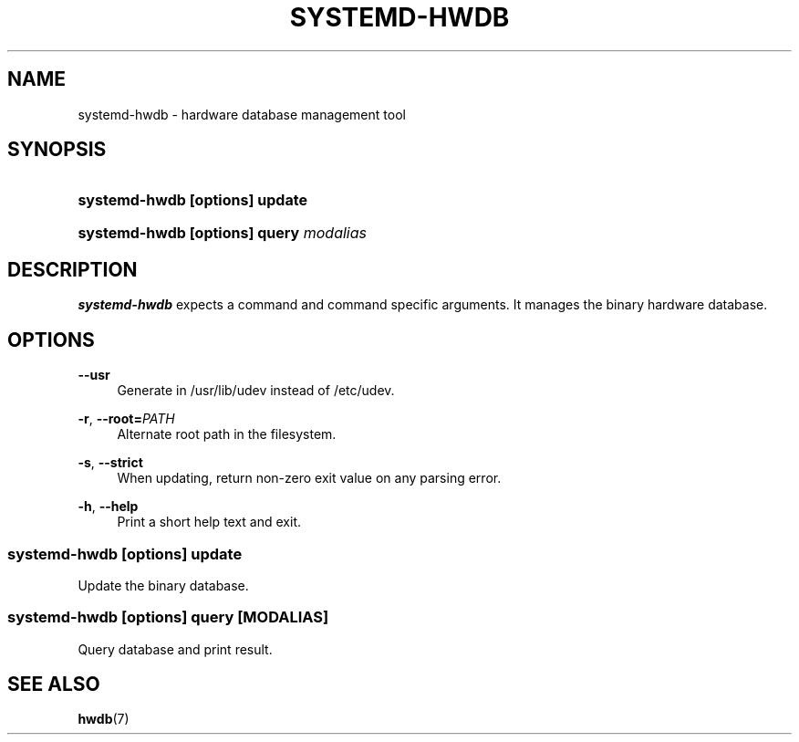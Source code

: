 '\" t
.TH "SYSTEMD\-HWDB" "8" "" "systemd 246" "systemd-hwdb"
.\" -----------------------------------------------------------------
.\" * Define some portability stuff
.\" -----------------------------------------------------------------
.\" ~~~~~~~~~~~~~~~~~~~~~~~~~~~~~~~~~~~~~~~~~~~~~~~~~~~~~~~~~~~~~~~~~
.\" http://bugs.debian.org/507673
.\" http://lists.gnu.org/archive/html/groff/2009-02/msg00013.html
.\" ~~~~~~~~~~~~~~~~~~~~~~~~~~~~~~~~~~~~~~~~~~~~~~~~~~~~~~~~~~~~~~~~~
.ie \n(.g .ds Aq \(aq
.el       .ds Aq '
.\" -----------------------------------------------------------------
.\" * set default formatting
.\" -----------------------------------------------------------------
.\" disable hyphenation
.nh
.\" disable justification (adjust text to left margin only)
.ad l
.\" -----------------------------------------------------------------
.\" * MAIN CONTENT STARTS HERE *
.\" -----------------------------------------------------------------
.SH "NAME"
systemd-hwdb \- hardware database management tool
.SH "SYNOPSIS"
.HP \w'\fBsystemd\-hwdb\ \fR\fB[options]\fR\fB\ update\fR\ 'u
\fBsystemd\-hwdb \fR\fB[options]\fR\fB update\fR
.HP \w'\fBsystemd\-hwdb\ \fR\fB[options]\fR\fB\ query\ \fR\fB\fImodalias\fR\fR\ 'u
\fBsystemd\-hwdb \fR\fB[options]\fR\fB query \fR\fB\fImodalias\fR\fR
.SH "DESCRIPTION"
.PP
\fBsystemd\-hwdb\fR
expects a command and command specific arguments\&. It manages the binary hardware database\&.
.SH "OPTIONS"
.PP
\fB\-\-usr\fR
.RS 4
Generate in /usr/lib/udev instead of /etc/udev\&.
.RE
.PP
\fB\-r\fR, \fB\-\-root=\fR\fB\fIPATH\fR\fR
.RS 4
Alternate root path in the filesystem\&.
.RE
.PP
\fB\-s\fR, \fB\-\-strict\fR
.RS 4
When updating, return non\-zero exit value on any parsing error\&.
.RE
.PP
\fB\-h\fR, \fB\-\-help\fR
.RS 4
Print a short help text and exit\&.
.RE
.SS "systemd\-hwdb [\fIoptions\fR] update"
.PP
Update the binary database\&.
.SS "systemd\-hwdb [\fIoptions\fR] query [\fIMODALIAS\fR]"
.PP
Query database and print result\&.
.SH "SEE ALSO"
.PP
\fBhwdb\fR(7)
